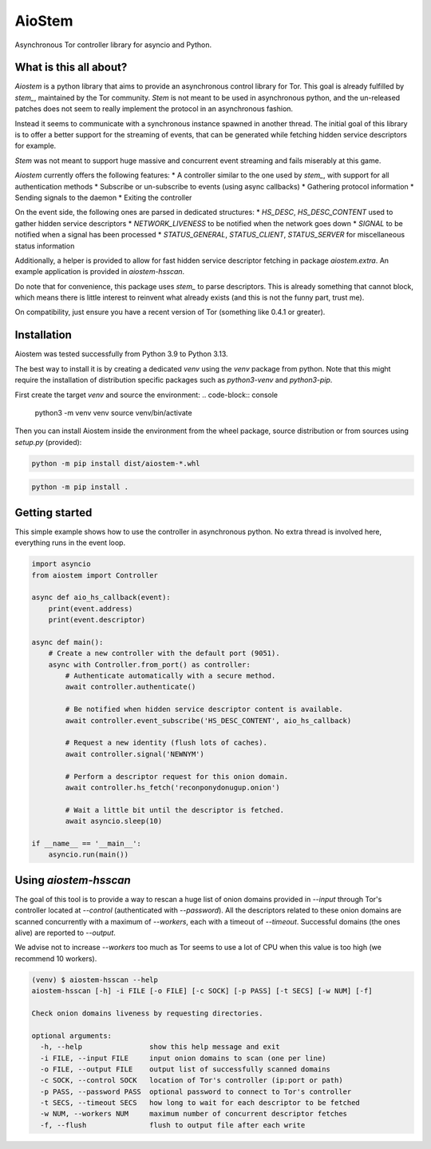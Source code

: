 AioStem
=======

Asynchronous Tor controller library for asyncio and Python.


What is this all about?
-----------------------

`Aiostem` is a python library that aims to provide an asynchronous control library
for Tor. This goal is already fulfilled by `stem_`, maintained by the Tor community.
`Stem` is not meant to be used in asynchronous python, and the un-released patches
does not seem to really implement the protocol in an asynchronous fashion.

.. _stem: https://stem.torproject.org/

Instead it seems to communicate with a synchronous instance spawned in another thread.
The initial goal of this library is to offer a better support for the streaming of events,
that can be generated while fetching hidden service descriptors for example.

`Stem` was not meant to support huge massive and concurrent event streaming and fails
miserably at this game.

`Aiostem` currently offers the following features:
* A controller similar to the one used by `stem_`, with support for all authentication methods
* Subscribe or un-subscribe to events (using async callbacks)
* Gathering protocol information
* Sending signals to the daemon
* Exiting the controller

On the event side, the following ones are parsed in dedicated structures:
* `HS_DESC`, `HS_DESC_CONTENT` used to gather hidden service descriptors
* `NETWORK_LIVENESS` to be notified when the network goes down
* `SIGNAL` to be notified when a signal has been processed
* `STATUS_GENERAL`, `STATUS_CLIENT`, `STATUS_SERVER` for miscellaneous status information

Additionally, a helper is provided to allow for fast hidden service descriptor fetching in
package `aiostem.extra`. An example application is provided in `aiostem-hsscan`.

Do note that for convenience, this package uses `stem_` to parse descriptors.
This is already something that cannot block, which means there is little interest to reinvent
what already exists (and this is not the funny part, trust me).

On compatibility, just ensure you have a recent version of Tor (something like 0.4.1 or greater).


Installation
------------

Aiostem was tested successfully from Python 3.9 to Python 3.13.

The best way to install it is by creating a dedicated `venv` using the `venv` package from python.
Note that this might require the installation of distribution specific packages such as
`python3-venv` and `python3-pip`.

First create the target `venv` and source the environment:
.. code-block:: console

   python3 -m venv venv
   source venv/bin/activate

Then you can install Aiostem inside the environment from the wheel package, source distribution
or from sources using `setup.py` (provided):

.. code-block:: console

   python -m pip install dist/aiostem-*.whl

.. code-block:: console

   python -m pip install .


Getting started
---------------

This simple example shows how to use the controller in asynchronous python.
No extra thread is involved here, everything runs in the event loop.

.. code-block:: python

   import asyncio
   from aiostem import Controller

   async def aio_hs_callback(event):
       print(event.address)
       print(event.descriptor)

   async def main():
       # Create a new controller with the default port (9051).
       async with Controller.from_port() as controller:
           # Authenticate automatically with a secure method.
           await controller.authenticate()

           # Be notified when hidden service descriptor content is available.
           await controller.event_subscribe('HS_DESC_CONTENT', aio_hs_callback)

           # Request a new identity (flush lots of caches).
           await controller.signal('NEWNYM')

           # Perform a descriptor request for this onion domain.
           await controller.hs_fetch('reconponydonugup.onion')

           # Wait a little bit until the descriptor is fetched.
           await asyncio.sleep(10)

   if __name__ == '__main__':
       asyncio.run(main())


Using `aiostem-hsscan`
----------------------

The goal of this tool is to provide a way to rescan a huge list of onion domains provided
in `--input` through Tor's controller located at `--control` (authenticated with `--password`).
All the descriptors related to these onion domains are scanned concurrently with a maximum
of `--workers`, each with a timeout of `--timeout`. Successful domains (the ones alive) are
reported to `--output`.

We advise not to increase `--workers` too much as Tor seems to use a lot of CPU when this
value is too high (we recommend 10 workers).

.. code-block:: console

   (venv) $ aiostem-hsscan --help
   aiostem-hsscan [-h] -i FILE [-o FILE] [-c SOCK] [-p PASS] [-t SECS] [-w NUM] [-f]

   Check onion domains liveness by requesting directories.

   optional arguments:
     -h, --help                show this help message and exit
     -i FILE, --input FILE     input onion domains to scan (one per line)
     -o FILE, --output FILE    output list of successfully scanned domains
     -c SOCK, --control SOCK   location of Tor's controller (ip:port or path)
     -p PASS, --password PASS  optional password to connect to Tor's controller
     -t SECS, --timeout SECS   how long to wait for each descriptor to be fetched
     -w NUM, --workers NUM     maximum number of concurrent descriptor fetches
     -f, --flush               flush to output file after each write
